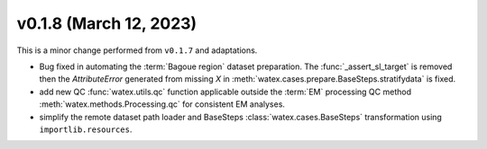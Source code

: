 v0.1.8 (March 12, 2023)
--------------------------

This is a minor change performed from ``v0.1.7`` and adaptations.  

- Bug fixed in automating the :term:`Bagoue region` dataset preparation. The :func:`_assert_sl_target` is removed then the 
  `AttributeError` generated from missing `X` in  :meth:`watex.cases.prepare.BaseSteps.stratifydata` is fixed.

- add new QC :func:`watex.utils.qc` function applicable outside the :term:`EM` processing QC method
  :meth:`watex.methods.Processing.qc` for consistent EM analyses.

- simplify the remote dataset path loader and BaseSteps :class:`watex.cases.BaseSteps` transformation using ``importlib.resources``. 